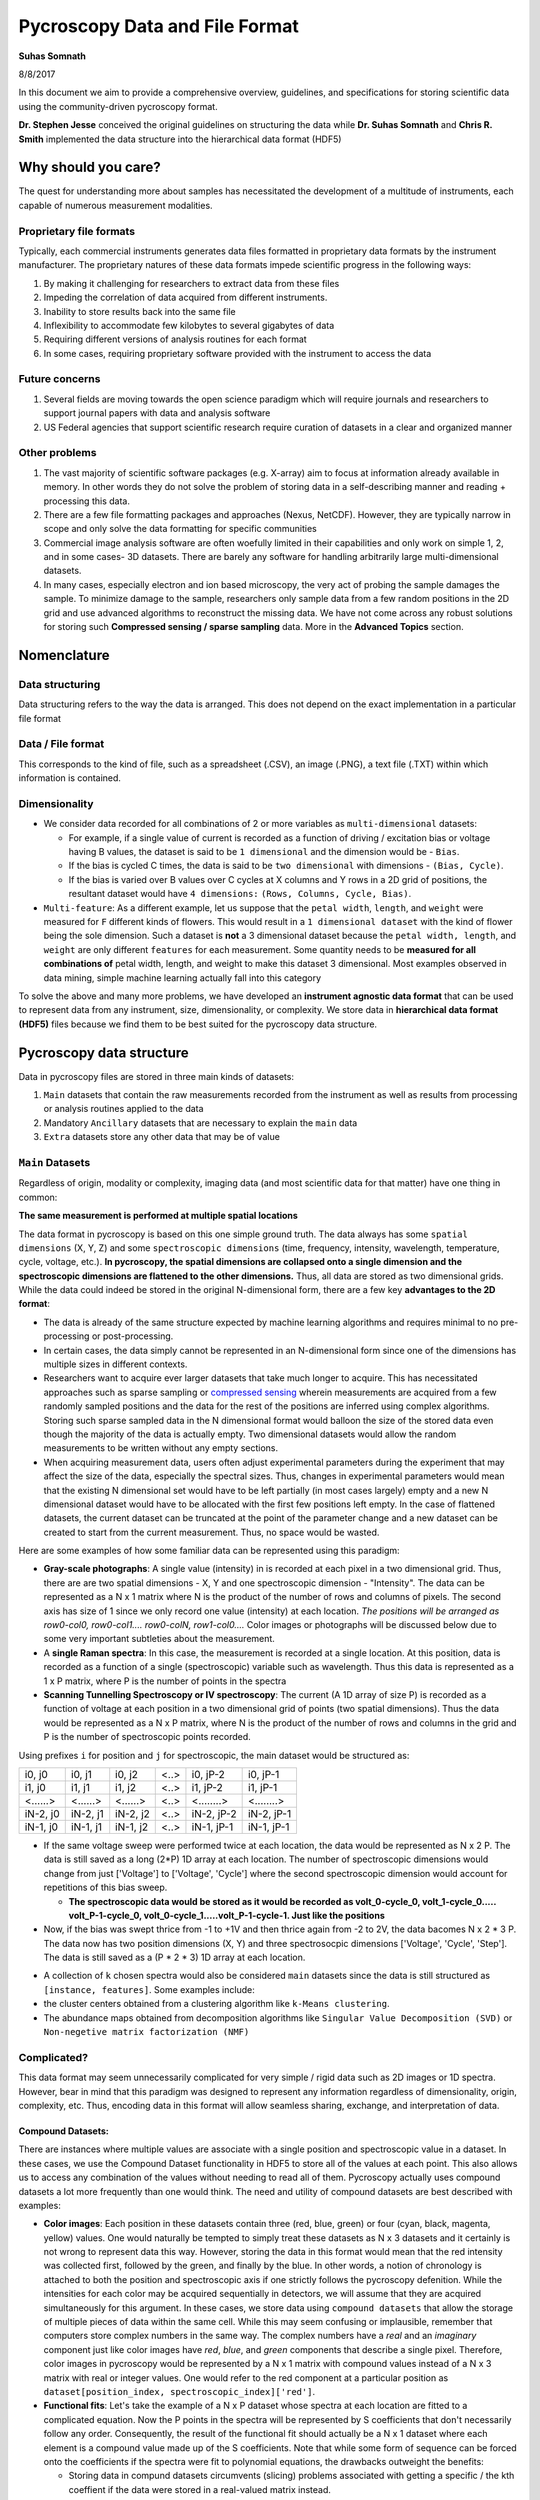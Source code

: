 ===============================
Pycroscopy Data and File Format
===============================

**Suhas Somnath**

8/8/2017

In this document we aim to provide a comprehensive overview, guidelines,
and specifications for storing scientific data using the community-driven pycroscopy format.

**Dr. Stephen Jesse** conceived the original guidelines on structuring the data while
**Dr. Suhas Somnath** and **Chris R. Smith** implemented the data structure into the hierarchical data format (HDF5)

Why should you care?
--------------------

The quest for understanding more about samples has necessitated the
development of a multitude of instruments, each capable of numerous
measurement modalities.

Proprietary file formats
~~~~~~~~~~~~~~~~~~~~~~~~~~

Typically, each commercial instruments generates data files formatted in
proprietary data formats by the instrument manufacturer. The proprietary
natures of these data formats impede scientific progress in the
following ways:

1. By making it challenging for researchers to extract data from these files
2. Impeding the correlation of data acquired from different instruments.
3. Inability to store results back into the same file
4. Inflexibility to accommodate few kilobytes to several gigabytes of data
5. Requiring different versions of analysis routines for each format
6. In some cases, requiring proprietary software provided with the instrument to access the data

Future concerns
~~~~~~~~~~~~~~~~

1. Several fields are moving towards the open science paradigm which will require journals and researchers to support
   journal papers with data and analysis software
2. US Federal agencies that support scientific research require curation of datasets in a clear and organized manner

Other problems
~~~~~~~~~~~~~~~

1. The vast majority of scientific software packages (e.g. X-array) aim to focus at information already available in
   memory. In other words they do not solve the problem of storing data in a self-describing manner and reading +
   processing this data.
2. There are a few file formatting packages and approaches (Nexus, NetCDF). However, they are typically narrow in scope
   and only solve the data formatting for specific communities
3. Commercial image analysis software are often woefully limited in their capabilities and only work on simple 1, 2, and
   in some cases- 3D datasets. There are barely any software for handling arbitrarily large multi-dimensional datasets.
4. In many cases, especially electron and ion based microscopy, the very act of probing the sample damages the sample.
   To minimize damage to the sample, researchers only sample data from a few random positions in the 2D grid and use
   advanced algorithms to reconstruct the missing data. We have not come across any robust solutions for storing such
   **Compressed sensing / sparse sampling** data. More in the **Advanced Topics** section.

Nomenclature
--------------
Data structuring
~~~~~~~~~~~~~~~~~
Data structuring refers to the way the data is arranged. This does not depend on the exact implementation in a particular file format

Data / File format
~~~~~~~~~~~~~~~~~~~~
This corresponds to the kind of file, such as a spreadsheet (.CSV), an image (.PNG), a text file (.TXT) within which information is contained.

Dimensionality
~~~~~~~~~~~~~~~
* We consider data recorded for all combinations of 2 or more variables as ``multi-dimensional`` datasets:

  * For example, if a single value of current is recorded as a function of driving / excitation bias or voltage having B values, the dataset is said to be ``1 dimensional`` and the dimension would be - ``Bias``.
  * If the bias is cycled C times, the data is said to be ``two dimensional`` with dimensions - ``(Bias, Cycle)``.
  * If the bias is varied over B values over C cycles at X columns and Y rows in a 2D grid of positions, the resultant dataset would have ``4 dimensions:`` ``(Rows, Columns, Cycle, Bias)``.
* ``Multi-feature``: As a different example, let us suppose that the ``petal width``, ``length``, and ``weight`` were measured for ``F`` different kinds of flowers. This would result in a ``1 dimensional dataset`` with the kind of flower being the sole dimension. Such a dataset is **not** a 3 dimensional dataset because the ``petal width, length``, and ``weight`` are only different ``features`` for each measurement. Some quantity needs to be **measured for all combinations of** petal width, length, and weight to make this dataset 3 dimensional. Most examples observed in data mining, simple machine learning actually fall into this category


To solve the above and many more problems, we have developed an
**instrument agnostic data format** that can be used to represent data
from any instrument, size, dimensionality, or complexity. We store data
in **hierarchical data format (HDF5)** files because we find them to be
best suited for the pycroscopy data structure.

Pycroscopy data structure
---------------------------

Data in pycroscopy files are stored in three main kinds of datasets:

#. ``Main`` datasets that contain the raw measurements recorded from
   the instrument as well as results from processing or analysis routines
   applied to the data
#. Mandatory ``Ancillary`` datasets that are necessary to explain the
   ``main`` data
#. ``Extra`` datasets store any other data that may be of value

``Main`` Datasets
~~~~~~~~~~~~~~~~~

Regardless of origin, modality or complexity, imaging data (and most scientific data for that matter) have one
thing in common:

**The same measurement is performed at multiple spatial locations**

The data format in pycroscopy is based on this one simple ground truth.
The data always has some ``spatial dimensions`` (X, Y, Z) and some
``spectroscopic dimensions`` (time, frequency, intensity, wavelength,
temperature, cycle, voltage, etc.). **In pycroscopy, the spatial
dimensions are collapsed onto a single dimension and the spectroscopic
dimensions are flattened to the other dimensions.** Thus, all data are
stored as two dimensional grids. While the data could indeed be stored
in the original N-dimensional form, there are a few key **advantages to
the 2D format**:

* The data is already of the same structure expected by machine learning algorithms and requires minimal
  to no pre-processing or post-processing.
* In certain cases, the data simply cannot be represented in an N-dimensional form since one of the dimensions
  has multiple sizes in different contexts.
* Researchers want to acquire ever larger datasets that
  take much longer to acquire. This has necessitated approaches such as
  sparse sampling or `compressed sensing
  <https://en.wikipedia.org/wiki/Compressed_sensing>`__ wherein
  measurements are acquired from a few randomly sampled positions and the
  data for the rest of the positions are inferred using complex
  algorithms. Storing such sparse sampled data in the N dimensional format
  would balloon the size of the stored data even though the majority of the
  data is actually empty. Two dimensional datasets would allow the random
  measurements to be written without any empty sections.
* When acquiring measurement data, users often adjust experimental parameters
  during the experiment that may affect the size of the data, especially the
  spectral sizes. Thus, changes in experimental parameters would mean that the
  existing N dimensional set would have to be left partially (in most cases
  largely) empty and a new N dimensional dataset would have to be allocated
  with the first few positions left empty. In the case of flattened datasets,
  the current dataset can be truncated at the point of the parameter change
  and a new dataset can be created to start from the current measurement.
  Thus, no space would be wasted.

Here are some examples of how some familiar data can be represented using
this paradigm:

-  **Gray-scale photographs**: A single value (intensity) in is recorded
   at each pixel in a two dimensional grid. Thus, there are are two
   spatial dimensions - X, Y and one spectroscopic dimension -
   "Intensity". The data can be represented as a N x 1 matrix where N is
   the product of the number of rows and columns of pixels. The second
   axis has size of 1 since we only record one value (intensity) at each
   location. *The positions will be arranged as row0-col0, row0-col1....
   row0-colN, row1-col0....* Color images or photographs will be
   discussed below due to some very important subtleties about the
   measurement.
-  A **single Raman spectra**: In this case, the measurement is recorded
   at a single location. At this position, data is recorded as a
   function of a single (spectroscopic) variable such as wavelength.
   Thus this data is represented as a 1 x P matrix, where P is the
   number of points in the spectra
-  **Scanning Tunnelling Spectroscopy or IV spectroscopy**: The current
   (A 1D array of size P) is recorded as a function of voltage at each
   position in a two dimensional grid of points (two spatial
   dimensions). Thus the data would be represented as a N x P matrix,
   where N is the product of the number of rows and columns in the grid
   and P is the number of spectroscopic points recorded.

Using prefixes ``i`` for position and ``j`` for spectroscopic, the main
dataset would be structured as:

+------------+------------+------------+--------+--------------+--------------+
| i0, j0     | i0, j1     | i0, j2     | <..>   | i0, jP-2     | i0, jP-1     |
+------------+------------+------------+--------+--------------+--------------+
| i1, j0     | i1, j1     | i1, j2     | <..>   | i1, jP-2     | i1, jP-1     |
+------------+------------+------------+--------+--------------+--------------+
| <......>   | <......>   | <......>   | <..>   | <........>   | <........>   |
+------------+------------+------------+--------+--------------+--------------+
| iN-2, j0   | iN-2, j1   | iN-2, j2   | <..>   | iN-2, jP-2   | iN-2, jP-1   |
+------------+------------+------------+--------+--------------+--------------+
| iN-1, j0   | iN-1, j1   | iN-1, j2   | <..>   | iN-1, jP-1   | iN-1, jP-1   |
+------------+------------+------------+--------+--------------+--------------+

* If the same voltage sweep were performed twice at each location, the data would be represented as N x 2 P.
  The data is still saved as a long (2*P) 1D array at each location. The number of spectroscopic dimensions
  would change from just ['Voltage'] to ['Voltage', 'Cycle'] where the second spectroscopic dimension would
  account for repetitions of this bias sweep.

  * **The spectroscopic data would be stored as it would be recorded as volt_0-cycle_0, volt_1-cycle_0.....
    volt_P-1-cycle_0, volt_0-cycle_1.....volt_P-1-cycle-1. Just like the positions**

* Now, if the bias was swept thrice from -1 to +1V and then thrice again from -2 to 2V, the data bacomes
  N x 2 * 3 P. The data now has two position dimensions (X, Y) and three spectrosocpic dimensions ['Voltage',
  'Cycle', 'Step']. The data is still saved as a (P * 2 * 3) 1D array at each location.

-  A collection of ``k`` chosen spectra would also be considered
   ``main`` datasets since the data is still structured as
   ``[instance, features]``. Some examples include:
-  the cluster centers obtained from a clustering algorithm like
   ``k-Means clustering``.
-  The abundance maps obtained from decomposition algorithms like
   ``Singular Value Decomposition (SVD)`` or
   ``Non-negetive matrix factorization (NMF)``

Complicated?
~~~~~~~~~~~~~
This data format may seem unnecessarily complicated for very simple / rigid data such as 2D images or 1D spectra.
However, bear in mind that this paradigm was designed to represent any information regardless of dimensionality, origin, complexity, etc.
Thus, encoding data in this format will allow seamless sharing, exchange, and interpretation of data.

Compound Datasets:
^^^^^^^^^^^^^^^^^^

There are instances where multiple values are associate with a
single position and spectroscopic value in a dataset.  In these cases,
we use the Compound Dataset functionality in HDF5 to store all of the
values at each point.  This also allows us to access any combination of
the values without needing to read all of them.  Pycroscopy actually uses
compound datasets a lot more frequently than one would think. The need
and utility of compound datasets are best described with examples:

* **Color images**: Each position in these datasets contain three (red,
  blue, green) or four (cyan, black, magenta, yellow) values. One would
  naturally be tempted to simply treat these datasets as N x 3 datasets
  and it certainly is not wrong to represent data this way. However,
  storing the data in this format would mean that the red intensity was
  collected first, followed by the green, and finally by the blue. In
  other words, a notion of chronology is attached to both the position
  and spectroscopic axis if one strictly follows the pycroscopy defenition.
  While the intensities for each color may be acquired sequentially in
  detectors, we will assume that they are acquired simultaneously for
  this argument. In these cases, we store data using ``compound datasets``
  that allow the storage of multiple pieces of data within the same cell.
  While this may seem confusing or implausible, remember that computers
  store complex numbers in the same way. The complex numbers have a *real*
  and an *imaginary* component just like color images have *red*, *blue*,
  and *green* components that describe a single pixel. Therefore, color
  images in pycroscopy would be represented by a N x 1 matrix with
  compound values instead of a N x 3 matrix with real or integer values.
  One would refer to the red component at a particular position as
  ``dataset[position_index, spectroscopic_index]['red']``.
* **Functional fits**: Let's take the example of a N x P dataset whose
  spectra at each location are fitted to a complicated equation. Now the P
  points in the spectra will be represented by S coefficients that don't
  necessarily follow any order. Consequently, the result of the functional
  fit should actually be a N x 1 dataset where each element is a compound
  value made up of the S coefficients. Note that while some form of sequence
  can be forced onto the coefficients if the spectra were fit to polynomial
  equations, the drawbacks outweight the benefits:

  * Storing data in compund datasets circumvents (slicing) problems associated
    with getting a specific / the kth coeffient if the data were stored in a
    real-valued matrix instead.
  * Visualization also becomes a lot simpler since compound datasets cannot
    be plotted without specifying the component / coefficient of interest. This
    avoids plots with alternating coefficients that are several orders of
    magnitude larger / smaller than each other.

For more information on compound datasets see the `tutorial
<https://support.hdfgroup.org/HDF5/Tutor/compound.html>` from the HDF Group
and the `h5py Datasets documentation
<http://docs.h5py.org/en/latest/high/dataset.html#reading-writing-data>`

``Ancillary`` Datasets
~~~~~~~~~~~~~~~~~~~~~~

Each ``main`` dataset is always accompanied by four ancillary datasets to
help make sense of the flattened ``main`` dataset. These are the:

* The ``Position Values`` and ``Position Indices`` describe the index and
  value of any given row or spatial position in the dataset.
* The ``Spectroscopic Values`` and ``Spectroscopic Indices`` describe the
  spectroscopic information at the specific time.

In addition to serving as a legend or the key for the , these ancillary
datasets are necessary for explaining:

* the original dimensionality of the dataset
* how to reshape the data back to its N dimensional form

Much like ``main`` datasets, the ``ancillary`` datasets are also two
dimensional matricies regardless of the number of position or
spectroscopic dimensions. Given a main dataset with ``N`` positions in
``U`` dimensions and ``P`` spectral values in ``V`` dimensions:

* The ``Position Indices`` and ``Position Values`` datasets would both of the
  same size of ``N x U``, where ``U`` is the number of position
  dimensions. The columns would be arranged in ascending order of rate of
  change. In other words, the first column would be the fastest changing
  position dimension and the last column would be the slowest.

  * A simple grayscale photograph with N pixels would have ancillary position
    datasets of size N x 2. The first column would be the columns (faster)
    and the second would be the rows assuming that the data was collected
    column-by-column and then row-by-row.

* The ``Spectroscopic Values`` and ``Spectroscopic Indices`` dataset would
  both be ``V x S`` in shape, where ``V`` is the number of spectroscopic
  dimensions. Similarly to the position dimensions, the first row would be
  the fastest changing spectroscopic dimension while the last row would be
  the slowest.

The ancillary datasets are better illustrated using an example. Let's
take the **IV Spectorscopy** example from above, which has two position
dimensions - X and Y, and three spectroscopic dimensions - Voltage,
Cycle, Step.

-  If the dataset had 2 rows and 3 columns, the corresponding
   ``Position Indices`` dataset would be:

+-------+-----+
|   X   | Y   |
+=======+=====+
| 0     | 0   |
+-------+-----+
| 1     | 0   |
+-------+-----+
| 2     | 0   |
+-------+-----+
| 0     | 1   |
+-------+-----+
| 1     | 1   |
+-------+-----+
| 2     | 1   |
+-------+-----+

-  Note that indices start from 0 instead of 1 and end at N-1 instead of
   N in lines with common programming languages such as C or python.
-  Correpondingly, if the measurements were performed at X locations:
   0.0, 1.5, and 3.0 microns and Y locations: -7.0 and 2.3 nanometers,
   the ``Position Values`` dataset may look like the table below:

+----------+----------+
| X [um]   | Y [nm]   |
+==========+==========+
| 0.0      | -7.0     |
+----------+----------+
| 1.5      | -7.0     |
+----------+----------+
| 3.0      | -7.0     |
+----------+----------+
| 0.0      | 2.3      |
+----------+----------+
| 1.5      | 2.3      |
+----------+----------+
| 3.0      | 2.3      |
+----------+----------+

-  Note that X and Y have different units - microns and nanometers.
   Pycroscopy has been designed to handle variations in the units for
   each of these dimensions. Details regarding how and where to store
   the information regarding the ``labels`` ('X', 'Y') and ``units`` for
   these dimensions ('um', 'nm') will be discussed below.
-  If the dataset had 3 bias values in each cycle, each cycle repeated 2
   times, and there were 5 such bias waveforms or steps; the
   ``Spectroscopic Indices`` would be:

+---------+-----+-----+-----+-----+-----+-----+-----+-----+-----+-----+-----+-----+-----+-----+-----+-----+-----+-----+-----+-----+-----+
| Bias    | 0   | 1   | 2   | 0   | 1   | 2   | 0   | 1   | 2   | .   | .   | .   | 0   | 1   | 2   | 0   | 1   | 2   | 0   | 1   | 2   |
+=========+=====+=====+=====+=====+=====+=====+=====+=====+=====+=====+=====+=====+=====+=====+=====+=====+=====+=====+=====+=====+=====+
| Cycle   | 0   | 0   | 0   | 1   | 1   | 1   | 0   | 0   | 0   | .   | .   | .   | 1   | 1   | 1   | 0   | 0   | 0   | 1   | 1   | 1   |
+---------+-----+-----+-----+-----+-----+-----+-----+-----+-----+-----+-----+-----+-----+-----+-----+-----+-----+-----+-----+-----+-----+
| Step    | 0   | 0   | 0   | 0   | 0   | 0   | 1   | 1   | 1   | .   | .   | .   | 3   | 3   | 3   | 4   | 4   | 4   | 4   | 4   | 4   |
+---------+-----+-----+-----+-----+-----+-----+-----+-----+-----+-----+-----+-----+-----+-----+-----+-----+-----+-----+-----+-----+-----+

-  Similarly, the ``Spectroscopic Values`` table would be structured as:

+------------+--------+-------+-------+--------+-------+-------+--------+-------+-------+-----+-----+-----+-------+--------+-------+-------+--------+-------+-------+
| Bias [V]   | -6.5   | 0.0   | 6.5   | -6.5   | 0.0   | 6.5   | -6.5   | 0.0   | 6.5   | .   | .   | .   | 6.5   | -6.5   | 0.0   | 6.5   | -6.5   | 0.0   | 6.5   |
+============+========+=======+=======+========+=======+=======+========+=======+=======+=====+=====+=====+=======+========+=======+=======+========+=======+=======+
| Cycle []   | 0      | 0     | 0     | 1      | 1     | 1     | 0      | 0     | 0     | .   | .   | .   | 1     | 0      | 0     | 0     | 1      | 1     | 1     |
+------------+--------+-------+-------+--------+-------+-------+--------+-------+-------+-----+-----+-----+-------+--------+-------+-------+--------+-------+-------+
| Step []    | 0      | 0     | 0     | 0      | 0     | 0     | 1      | 1     | 1     | .   | .   | .   | 3     | 4      | 4     | 4     | 4      | 4     | 4     |
+------------+--------+-------+-------+--------+-------+-------+--------+-------+-------+-----+-----+-----+-------+--------+-------+-------+--------+-------+-------+

-  Thus, the data at the fourth row and seventh column of the main
   dataset can be explained using these ancillary datasets as data from:

   -  X index of 0, with value of 0.0 microns
   -  Y index of 1 and value of 2.3 nm
      where a bias of index 0 and value of -6.5 V was being applied
      on the first cycle
      of the second bias waveform step.
-  A simple glance at the shape of these datsets would be enough to
   reveal that the data has two position dimensions (from the second
   axis of the ``Position Indices`` dataset) and three spectroscopic
   dimensions (from the first axis of the ``Spectroscopic Indices``
   dataset)

Channels
^^^^^^^^

The pycroscopy data format also allows multiple channels of information
to be recorded as separate datasets in the same file. For example, one
channel could be a spectra (1D array) collected at each location on a 2D
grid while another could be the temperature (single value) recorded by
another sensor at the same spatial positions. In this case, the two
datasets could indeed share the same ancillary position datasets but
different spectroscopic datasets. Alternatively, there could be other
cases where the average measurement over multiple spatial points is
recorded separately (possibly by another detector). In this case, the
two measurement datasets would not share the ancillary position datasets
as well. Other specifics regarding the implementation of different
channels will be discussed in a later section.

File Format
-------------

Requirements
~~~~~~~~~~~~~~
No one really wants yet another file format in their lives. We wanted to adopt a file format that satisfies some basic requirements:

* already widely accepted in scientific research
* readily compatible with high-performance computing machines and inherently support parallel read and write capabilities.
* store multiple datasets of different shapes, dimensionalities, precision and sizes.
* scale very efficiently from few kilobytes to several terabytes
* can be (readily) read and modified using any language including Python, R, Matlab,
  C/C++, Java, Fortran, Igor Pro, etc. without requiring installation of modules that are hard to install
* store and organize data in a intuitive and familiar hierarchical / tree-like
  structure that is similar to files and folders in personal computers.
* facilitates storage of any number of experimental or analysis parameters
  in addition to regular data.
* highly flexible and poses minimal restrictions on how the data can and should be stored.

Candidates
~~~~~~~~~~~~
* We found that existing file formats in science such as the `Nexus data format <http://www.nexusformat.org>`_,
  `XDMF <http://www.xdmf.org/index.php/Main_Page>`_, and `NetCDF <https://www.unidata.ucar.edu/software/netcdf/>`_:

  * were designed for **specific / narrow scientific domains only** and we did not want to shoehorn our data structure into those formats.
  * Furthermore, despite being some of the more popular scientific data formats, it is **not immediately straightforward to read those files**
    on every computer using any programming language. For example - the `Anaconda <https://www.anaconda.com/what-is-anaconda/>`_
    python distribution does not come with any packages for reading these file formats.
* `Adios <https://www.olcf.ornl.gov/center-projects/adios/>`_ is perhaps the ultimate file format for storing petabyte sized data on supercomputers but
  it was specifically designed for simulations, check-pointing, and it trades flexibility, and ease-of-use for performance.
* The `hierarchical data format (HDF5) <https://support.hdfgroup.org/HDF5/doc/H5.intro.html>`_ is the implicitly or explicitly the
  `de-facto standard in scientific research <https://support.hdfgroup.org/HDF5/users5.html>`_.
  In fact, Nexus, NetCDF, and even `Matlab's .mat <https://www.mathworks.com/help/matlab/import_export/mat-file-versions.html>`_
  files are actually (now) just custom flavors of HDF5 thereby validating the statement that HDF5 is the **unanimous the file format of choice**

Besides `HDF5 <http://extremecomputingtraining.anl.gov/files/2015/03/HDF5-Intro-aug7-130.pdf>`_, every alternative had some
major shortcomings / did not satisfy one or more requirements. Hence, pycroscopy has officially adopted the HD5 file format

Implementation in HDF5
-----------------------

Here we discuss guidelines and specifications for implementing the
pycroscopy data structure in HDF5 files.

Quick basics of HDF5
~~~~~~~~~~~~~~~~~~~~~
Information can be stored in HDF5 files in several ways:

* ``Datasets`` allow the storage of data matrices and these are the vessels used for storing the ``main``,
  ``ancillary``, and any extra data matrices
* ``Groups`` are similar to folders in conventional file systems and can be used to store any number of datasets or
  groups themselves
* ``Attributes`` are small pieces of information, such as experimental or analytical parameters, that are stored in
  key-value pairs in the same way as dictionaries in python.  Both groups and datasets can store attributes.
* While they are not means to store data, ``Links`` or ``references`` can be used to provide shortcuts and aliases to
  datasets and groups. This feature is especially useful for avoiding duplication of datasets when two ``main``
  datasets use the same ancillary datasets.

``Main`` data:
~~~~~~~~~~~~~~

**Dataset** structured as (positions x time or spectroscopic values)

* ``dtype`` : uint8, float32, complex64, compound if necessary, etc.
* *Required* attributes:

  * ``quantity`` - Single string that explains the data. The physical
    quantity contained in each cell of the dataset – eg –
    'Current' or 'Deflection'
  * ``units`` – Single string for units. The units for the physical
    quantity like 'nA', 'V', 'pF', etc.
  * ``Position_Indices`` - Reference to the position indices dataset
  * ``Position_Values`` - Reference to the position values dataset
  * ``Spectroscopic_Indices`` - Reference to the spectroscopic indices
    dataset
  * ``Spectroscopic_Values`` - Reference to the spectroscopic values
    dataset

* `chunking <https://support.hdfgroup.org/HDF5/doc1.8/Advanced/Chunking/index.html>`__
  : HDF group recommends that chunks be between 100 kB to 1 MB. We
  recommend chunking by whole number of positions since data is more
  likely to be read by position rather than by specific spectral indices.

Note that we are only storing references to the ancillary datasets. This
allows multiple ``main`` datasets to share the same ancillary datasets
without having to duplicate them.

``Ancillary`` data:
~~~~~~~~~~~~~~~~~~~

``Position_Indices`` structured as (``positions`` x ``spatial dimensions``)

* dimensions are arranged in ascending order of rate of change. In other
  words, the fastest changing dimension is in the first column and the
  slowest is in the last or rightmost column.
* ``dtype`` : uint32
* Required attributes:

  * ``labels`` - list of strings for the column names like ['X', 'Y']
  * ``units`` – list of strings for units like ['um', 'nm']

* Optional attributes:
  * Region references based on column names

``Position_Values`` structured as (``positions`` x ``spatial dimensions``)

* dimensions are arranged in ascending order of rate of change. In other
  words, the fastest changing dimension is in the first column and the
  slowest is in the last or rightmost column.
* ``dtype`` : float32
* Required attributes:

  * ``labels`` - list of strings for the column names like ['X', 'Y']
  * ``units`` – list of strings for units like ['um', 'nm']

* Optional attributes:
  * Region references based on column names

``Spectroscopic_Indices`` structured as (``spectroscopic dimensions`` x
``time``)

* dimensions are arranged in ascending order of rate of change.
  In other words, the fastest changing dimension is in the first row and
  the slowest is in the last or lowermost row.
* ``dtype`` : uint32
* Required attributes:

  * ``labels`` - list of strings for the column names like ['Bias', 'Cycle']
  * ``units`` – list of strings for units like ['V', ''].
    Empty string for dimensionless quantities

* Optional attributes:
  * Region references based on row names

``Spectroscopic_Values`` structured as (``spectroscopic dimensions`` x
``time``)

* dimensions are arranged in ascending order of rate of change.
  In other words, the fastest changing dimension is in the first row and
  the slowest is in the last or lowermost row.
* ``dtype`` : float32
* Required attributes:

  * ``labels`` - list of strings for the column names like ['Bias', 'Cycle']
  * ``units`` – list of strings for units like ['V', ''].
    Empty string for dimensionless quantities

* Optional attributes:

  * Region references based on row names

Attributes
~~~~~~~~~~
All groups and (at least ``Main``) datasets must be created with the following **mandatory** attributes for better traceability:

-  ``time_stamp`` : '2017\_08\_15-22\_15\_45' (date and time of creation
   of the group or dataset formatted as 'YYYY\_MM\_DD-HH\_mm\_ss' as
   a string)
-  ``machine_id`` : 'mac1234.ornl.gov' (a fully qualified domain name as
   a string)
-  ``pycroscopy_version`` : '0.60.0'
-  ``platform`` : 'Windows10....' or something like 'Darwin-17.4.0-x86_64-i386-64bit' (for Mac OS) -
   a long string providing detailed information about the operating system

Groups
~~~~~~~~~~

HDF5 Groups in pycroscopy are used to organize categories of information (raw measurements from instruments, results from data analysis, etc.) in an intuitive manner.

Measurement data
^^^^^^^^^^^^^^^^

-  As mentioned earlier, instrument users may change experimental
   parameters during measurements. Even if these changes are minor, they
   can lead to misinterpretation of data if the changes are not handled
   robustly. To solve this problem, we recommend storing data under **indexed**
   groups named as ``Measurement_00x``. Each time the parameters
   are changed, the dataset is truncated to the point until which data
   was collected and a new group is created to store the upcoming
   new measurement data.
-  Each **channel** of information acquired during the measurement gets
   its own group.
-  The ``Main`` datasets would reside within these channel groups.
-  Similar to the measurement groups, the channel groups are
   named as ``Channel_00x``. The index for the group is incremented
   according to the index of the information channel.
-  Depending on the circumstances, the ancillary datasets can be shared
   among channels.

   -  Instead of the main dataset in ``Channel_001`` having references to
      the ancillary datasets in ``Channel_000``, we recommend placing the
      ancillary datasets outside the Channel groups in a area common
      to both channel groups. Typically, this is the
      ``Measurement_00x`` group.

-  This is what the tree structure in the file looks like when
   experimental parameters were changed twice and there are two channels
   of information being acquired during the measurements.
-  Datasets common to all measurement groups (perhaps some calibration
   data that is acquired only once before all measurements)
-  ``Measurement_000`` (group)

   -  ``Channel_000`` (group)

      -  Datasets here

   -  ``Channel_001`` (group)

      -  Datasets here

   -  Datasets common to ``Channel_000`` and ``Channel_001``

-  ``Measurement_001`` (group)

   -  ``Channel_000`` (group)

      -  Datasets here

   -  ``Channel_001`` (group)

      -  Datasets here

   -  Datasets common to ``Channel_000`` and ``Channel_001``

-  ...

Tool (analysis / processing)
^^^^^^^^^^^^^^^^^^^^^^^^^^^^

-  Each time an analysis or processing routine, referred generally as
   ``tool``, is performed on a dataset of interest, the results are
   stored in new HDF5 datasets within a new HSF5 group.
-  A completely new dataset(s) and group are created even if a minor
   operation is being performed on the dataset. In other words, we **do NOT modify existing datasets**.
-  Almost always, the tool is applied to one (or more) ``main`` datasets (referred to
   as the ``source`` dataset) and at least one of the results is
   typically also a ``main`` dataset. These new ``main`` datasets will
   either need to be linked to the ancillary matrices of the ``source``
   or to new ancillary datasets that will need to be created.
-  The resultant dataset(s) are always stored in a group whose name
   is derived from the names of the tool and the dataset. This makes the
   data **traceable**, meaning that the names of the datasets and
   groups are sufficient to understand what processing or analysis
   steps were applied to the data to bring it to a particular point.
-  The group is named as ``Source_Dataset-Tool_Name_00x``, where a
   ``tool`` named ``Tool_Name`` is applied to a ``main`` dataset named
   ``Source_Dataset``.

   -  Since there is a possibility that the same tool could be applied
      to the very same dataset multiple times, we store the results of
      each run of the tool in a separate group. These groups are
      differentiated by the index that is appended to the name of
      the group.
   -  Note that a ``-`` separates the dataset name from the tool name
      and anything after the last ``_`` will be assumed to be the index
      of the group
   -  Please refer to the advanced topics section for tools that have **more than one**
      ``source`` datasets

-  In general, the results from tools applied to datasets should be
   stored as:

    -  ``Source_Dataset``
    -  ``Source_Dataset-Tool_Name_000`` (group containing results from
       first run of the ``tool`` on ``Source_Dataset``)

       -  Attributes:

          -  all mandatory attributes
          -  ``algorithm``
          -  Other tool-relevant attributes
          -  ``source_000`` - reference to ``Source_Dataset``

       -  ``Dataset_Result0``
       -  ``Dataset_Result1`` ...

    -  ``Source_Dataset-Tool_Name_001`` (group containing results from
       second run of the ``tool`` on ``Source_Dataset``)

-  This methodology is illustrated with an example of applying
   ``K-Means Clustering`` on the ``Raw_Data`` acquired from a measurement:

    -  ``Raw_Data`` (``main`` dataset)
    -  ``Raw_Data-Cluster_000`` (group)
    -  Attributes:

           -  all mandatory attributes
           -  ``algorithm`` : 'K-Means'
           -  ``source_000`` : reference to ``Raw_Data``

    -  ``Label_Indices`` (ancillary spectroscopic dataset with 1 dimension of size 1)
    -  ``Label_Values`` (ancillary spectroscopic dataset with 1 dimension of size 1)
    -  ``Labels`` (Main dataset)

       -  Attributes:

          -  ``quantity`` : 'Cluster labels'
          -  ``units`` : 'a. u.'
          -  ``Position_Indices`` : Reference to ``Position_Indices`` from
             attribute of ``Raw_Data``
          -  ``Position_Values`` : Reference to ``Position_Values`` from
             attribute of ``Raw_Data``
          -  ``Spectroscopic_Indices`` : Reference to ``Label_Indices``
          -  ``Spectroscopic_Values`` : Reference to ``Label_Values``
          -  all mandatory attributes

    -  ``Cluster_Indices`` (ancillary positions dataset with 1 dimension of size equal to number of clusters)
    -  ``Cluster_Values`` (ancillary positions dataset with 1 dimension of size equal to number of clusters)
    -  ``Mean_Response`` (main dataset) <- This dataset stores the endmembers
       or mean response for each cluster

       -  Attributes:

          -  ``quantity`` : copy from the ``quantity`` attribute in
             ``Raw_Data``
          -  ``units`` : copy from the ``units`` attribute in ``Raw_Data``
          -  ``Position_Indices`` : Reference to ``Cluster_Indices``
          -  ``Position_Values`` : Reference to ``Cluster_Values``
          -  ``Spectroscopic_Indices`` : Reference to ``Spectroscopic_Indices``
             from attribute of ``Raw_Data``
          -  ``Spectroscopic_Values`` : Reference to ``Spectroscopic_Values``
             from attribute of ``Raw_Data``
          -  all mandatory attributes

-  Note that the spectroscopic datasets that the ``Labels`` dataset link
   to are not called ``Spectroscopic_Indices`` or
   ``Spectroscopic_Values`` themselves. They only need to follow the
   specifications outlined above. The same is true for the position
   datasets for ``Mean_Response``.

Advanced topics
----------------

``Region references``
~~~~~~~~~~~~~~~~~~~~~~
These are references to sections of a ``main`` or ``ancillary`` dataset that make it easy to access data specfic to a
specific portion of the measurement, or each column or row in the ancillary datasets just by their alias (intuitive
strings for names).

We have observed that the average pycroscopy user does not tend to use region references as much as we thought they
might. Therefore, we do not require or enforce that region references be used

Processing on multiple ``Main`` datasets
~~~~~~~~~~~~~~~~~~~~~~~~~~~~~~~~~~~~~~~~~
One popular scientific workflow we anticipate involves the usage of multiple ``source`` datasets to create results.
By definition, this breaks the current nomenclature of HDF5 groups that will contain results. This will be addressed by
restructuring the code in such a way that the results group could be named as: ``Multi_Dataset-Tool_Name_000``. To improve
the robustness of the solution, we have already begun storing the necessary information as attributes of the HDF5
results groups. Here are the attributes of the group that we expect to capture the references to all the datasets along
with the name of the tool while relaxing the restrictions on the aforementioned nomenclature:

* ``tool`` : <string> - Name of the tool / process applied to the datasets
* ``num_sources``: <unsigned integer> - Number of source datasets that take part in the process
* ``source_000`` : <HDF5 object reference> - reference to the first source dataset
* ``source_001`` : <HDF5 object reference> - reference to the second source dataset ...

We would have to break the list of references to the source datasets into individual attributes since h5py / HDF5
currently does not allow the value of an attribute to be a list of object references.

Sparse Sampling / Compressed Sensing
~~~~~~~~~~~~~~~~~~~~~~~~~~~~~~~~~~~~~
In many cases, especially electron and ion based microscopy, the very act of probing the sample damages the sample.
In order to minimize damage to the sample, researchers only sample data from a few random positions in the 2D grid of
positions and use advanced algorithms to reconstruct the missing data. This scientific problem presents a data storage
challenge. The naive approach would be to store a giant matrix of zeros with only a available positions filled in.
This is highly inefficient since the space occupied by the data would be equal to that of the complete (non-sparse)
dataset.

For such sparse sampling problems, we propose that the indices for each position be identical and still range from ``0``
to ``N-1`` for a dataset with ``N`` randomly sampled positions. Thus, for an example dataset with two position dimensions,
the indices would be arranged as:

+-------+-------+
|   X   |   Y   |
+=======+=======+
|  0    |   0   |
+-------+-------+
|  1    |   1   |
+-------+-------+
|  2    |   2   |
+-------+-------+
|  .    |   .   |
+-------+-------+
|  N-2  |  N-2  |
+-------+-------+
|  N-1  |  N-1  |
+-------+-------+

However, the position values would contain the actual values:

+-------+-------+
|   X   |   Y   |
+=======+=======+
|  9.5  |  1.5  |
+-------+-------+
|  3.6  |  7.4  |
+-------+-------+
|  5.4  |  8.2  |
+-------+-------+
|  .    |   .   |
+-------+-------+
|  1.2  |  3.9  |
+-------+-------+
|  4.8  |  6.1  |
+-------+-------+

The spectroscopic ancillary datasets would be constructed and defined in the traditional methods since the sampling in
the spectroscopic dimension is identical for all measurements.

The vast majority of the existing features including signal filtering, statistical machine learning algorithms, etc. in
pycroscopy could still be applied to such datasets.

By nature of its definition, such a dataset will certainly pose problems when attempting to reshape to its N-dimensional
form among other things. Pycroscopy currently does not have any scientific algorithms or real datasets specifically
written for such data but this will be addressed in the near future. This is section is presented to show that we
have indeed thought about such advanced problems as well when designing the universal data structure.